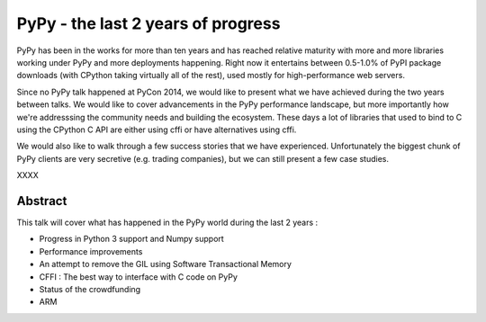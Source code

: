 PyPy - the last 2 years of progress
===================================

PyPy has been in the works for more than ten years and has reached relative
maturity with more and more libraries working under PyPy and more deployments
happening. Right now it entertains between 0.5-1.0% of PyPI package downloads
(with CPython taking virtually all of the rest), used mostly for
high-performance web servers.

Since no PyPy talk happened at PyCon 2014, we would like to present what
we have achieved during the two years between talks. We would like to cover
advancements in the PyPy performance landscape, but more importantly how
we're addresssing the community needs and building the ecosystem. These days
a lot of libraries that used to bind to C using the CPython C API are either
using cffi or have alternatives using cffi.

We would also like to walk through a few success stories that we have
experienced. Unfortunately the biggest chunk of PyPy clients are very
secretive (e.g. trading companies), but we can still present a few case studies.

XXXX

Abstract
--------

This talk will cover what has happened in the PyPy world during the last 2
years :

- Progress in Python 3 support and Numpy support

- Performance improvements

- An attempt to remove the GIL using Software Transactional Memory

- CFFI : The best way to interface with C code on PyPy

- Status of the crowdfunding

- ARM
